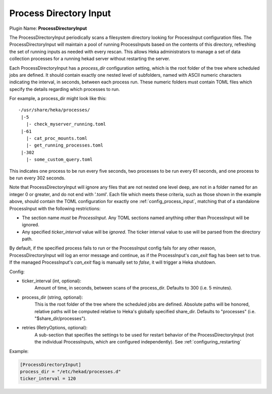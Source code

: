 .. _config_process_directory_input:

Process Directory Input
=======================

Plugin Name: **ProcessDirectoryInput**

.. versionadded:: 0.5

The ProcessDirectoryInput periodically scans a filesystem directory looking
for ProcessInput configuration files. The ProcessDirectoryInput will maintain
a pool of running ProcessInputs based on the contents of this directory,
refreshing the set of running inputs as needed with every rescan. This allows
Heka administrators to manage a set of data collection processes for a running
hekad server without restarting the server.

Each ProcessDirectoryInput has a `process_dir` configuration setting, which is
the root folder of the tree where scheduled jobs are defined. It should
contain exactly one nested level of subfolders, named with ASCII numeric
characters indicating the interval, in seconds, between each process run.
These numeric folders must contain TOML files which specify the details
regarding which processes to run.

For example, a process_dir might look like this::


  -/usr/share/heka/processes/
   |-5
     |- check_myserver_running.toml
   |-61
     |- cat_proc_mounts.toml
     |- get_running_processes.toml
   |-302
     |- some_custom_query.toml

This indicates one process to be run every five seconds, two processes to be
run every 61 seconds, and one process to be run every 302 seconds.

Note that ProcessDirectoryInput will ignore any files that are not nested one
level deep, are not in a folder named for an integer 0 or greater, and do not
end with '.toml'. Each file which meets these criteria, such as those shown in
the example above, should contain the TOML configuration for exactly one
:ref:`config_process_input`, matching that of a standalone ProcessInput with
the following restrictions:

- The section name *must* be `ProcessInput`. Any TOML sections named anything
  other than ProcessInput will be ignored.

- Any specified `ticker_interval` value will be *ignored*. The ticker interval
  value to use will be parsed from the directory path.

By default, if the specified process fails to run or the ProcessInput config
fails for any other reason, ProcessDirectoryInput will log an error message and
continue, as if the ProcessInput's `can_exit` flag has been set to true.
If the managed ProcessInput's `can_exit` flag is manually set to `false`, it
will trigger a Heka shutdown.

Config:

- ticker_interval (int, optional):
    Amount of time, in seconds, between scans of the process_dir. Defaults to
    300 (i.e. 5 minutes).
- process_dir (string, optional):
    This is the root folder of the tree where the scheduled jobs are defined.
    Absolute paths will be honored, relative paths will be computed relative to
    Heka's globally specified share_dir. Defaults to "processes" (i.e.
    "$share_dir/processes").
- retries (RetryOptions, optional):
    A sub-section that specifies the settings to be used for restart behavior
    of the ProcessDirectoryInput (not the individual ProcessInputs, which are
    configured independently).
    See :ref:`configuring_restarting`

Example:

.. code-block:: ini

	[ProcessDirectoryInput]
	process_dir = "/etc/hekad/processes.d"
	ticker_interval = 120
